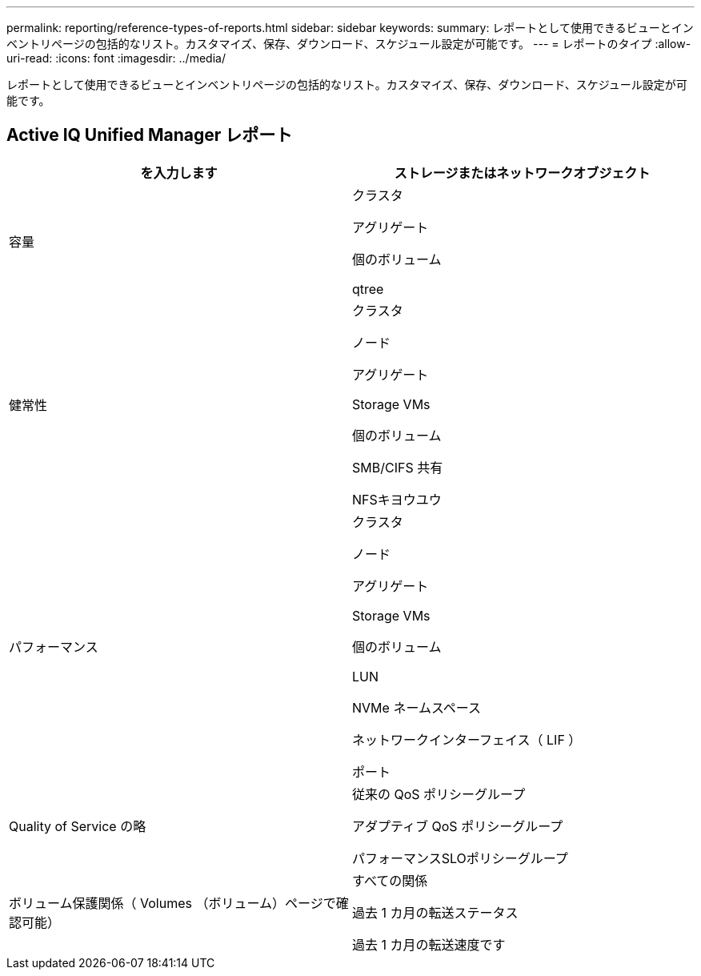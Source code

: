 ---
permalink: reporting/reference-types-of-reports.html 
sidebar: sidebar 
keywords:  
summary: レポートとして使用できるビューとインベントリページの包括的なリスト。カスタマイズ、保存、ダウンロード、スケジュール設定が可能です。 
---
= レポートのタイプ
:allow-uri-read: 
:icons: font
:imagesdir: ../media/


[role="lead"]
レポートとして使用できるビューとインベントリページの包括的なリスト。カスタマイズ、保存、ダウンロード、スケジュール設定が可能です。



== Active IQ Unified Manager レポート

|===
| を入力します | ストレージまたはネットワークオブジェクト 


 a| 
容量
 a| 
クラスタ

アグリゲート

個のボリューム

qtree



 a| 
健常性
 a| 
クラスタ

ノード

アグリゲート

Storage VMs

個のボリューム

SMB/CIFS 共有

NFSキヨウユウ



 a| 
パフォーマンス
 a| 
クラスタ

ノード

アグリゲート

Storage VMs

個のボリューム

LUN

NVMe ネームスペース

ネットワークインターフェイス（ LIF ）

ポート



 a| 
Quality of Service の略
 a| 
従来の QoS ポリシーグループ

アダプティブ QoS ポリシーグループ

パフォーマンスSLOポリシーグループ



 a| 
ボリューム保護関係（ Volumes （ボリューム）ページで確認可能）
 a| 
すべての関係

過去 1 カ月の転送ステータス

過去 1 カ月の転送速度です

|===
